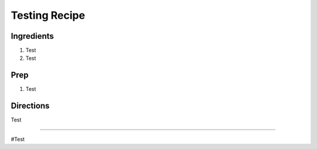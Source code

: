 Testing Recipe
###########################################################
 
Ingredients
=========================================================
 
1. Test
2. Test
 
Prep
=========================================================
 
1. Test
 
Directions
=========================================================
 
Test
 
------
 
#Test